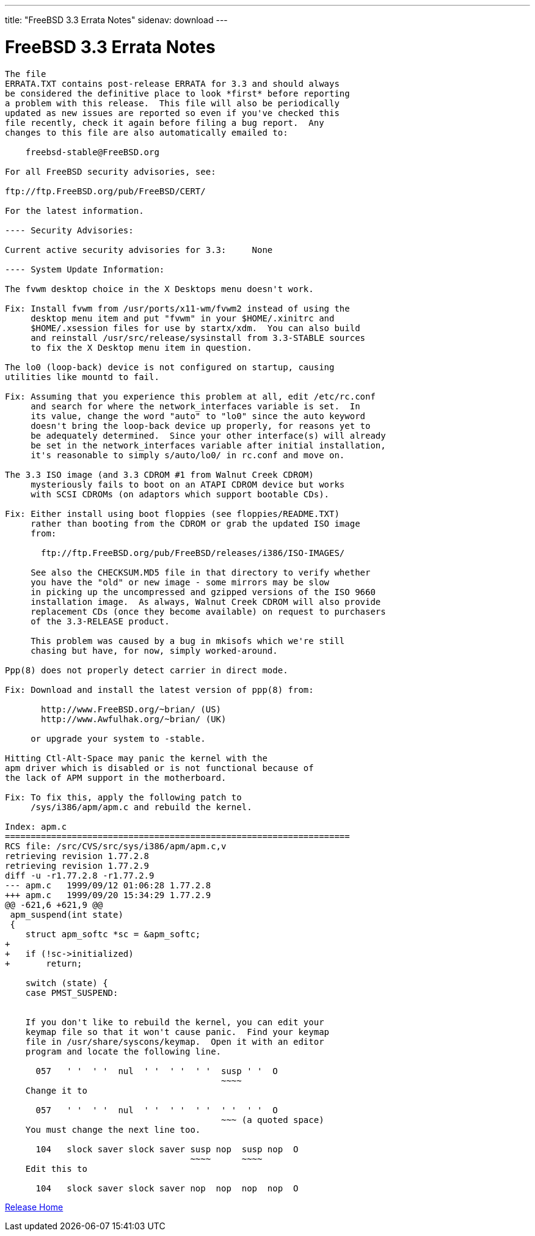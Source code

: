 ---
title: "FreeBSD 3.3 Errata Notes"
sidenav: download
---

= FreeBSD 3.3 Errata Notes

....
The file 
ERRATA.TXT contains post-release ERRATA for 3.3 and should always
be considered the definitive place to look *first* before reporting
a problem with this release.  This file will also be periodically
updated as new issues are reported so even if you've checked this
file recently, check it again before filing a bug report.  Any
changes to this file are also automatically emailed to:

    freebsd-stable@FreeBSD.org

For all FreeBSD security advisories, see:

ftp://ftp.FreeBSD.org/pub/FreeBSD/CERT/

For the latest information.

---- Security Advisories:

Current active security advisories for 3.3:     None

---- System Update Information:

The fvwm desktop choice in the X Desktops menu doesn't work.

Fix: Install fvwm from /usr/ports/x11-wm/fvwm2 instead of using the
     desktop menu item and put "fvwm" in your $HOME/.xinitrc and
     $HOME/.xsession files for use by startx/xdm.  You can also build
     and reinstall /usr/src/release/sysinstall from 3.3-STABLE sources
     to fix the X Desktop menu item in question.

The lo0 (loop-back) device is not configured on startup, causing
utilities like mountd to fail.

Fix: Assuming that you experience this problem at all, edit /etc/rc.conf
     and search for where the network_interfaces variable is set.  In
     its value, change the word "auto" to "lo0" since the auto keyword
     doesn't bring the loop-back device up properly, for reasons yet to
     be adequately determined.  Since your other interface(s) will already
     be set in the network_interfaces variable after initial installation,
     it's reasonable to simply s/auto/lo0/ in rc.conf and move on.

The 3.3 ISO image (and 3.3 CDROM #1 from Walnut Creek CDROM)
     mysteriously fails to boot on an ATAPI CDROM device but works
     with SCSI CDROMs (on adaptors which support bootable CDs).

Fix: Either install using boot floppies (see floppies/README.TXT)
     rather than booting from the CDROM or grab the updated ISO image
     from:

       ftp://ftp.FreeBSD.org/pub/FreeBSD/releases/i386/ISO-IMAGES/

     See also the CHECKSUM.MD5 file in that directory to verify whether
     you have the "old" or new image - some mirrors may be slow
     in picking up the uncompressed and gzipped versions of the ISO 9660
     installation image.  As always, Walnut Creek CDROM will also provide
     replacement CDs (once they become available) on request to purchasers
     of the 3.3-RELEASE product.

     This problem was caused by a bug in mkisofs which we're still
     chasing but have, for now, simply worked-around.

Ppp(8) does not properly detect carrier in direct mode.

Fix: Download and install the latest version of ppp(8) from:

       http://www.FreeBSD.org/~brian/ (US)
       http://www.Awfulhak.org/~brian/ (UK)

     or upgrade your system to -stable.

Hitting Ctl-Alt-Space may panic the kernel with the
apm driver which is disabled or is not functional because of
the lack of APM support in the motherboard.

Fix: To fix this, apply the following patch to
     /sys/i386/apm/apm.c and rebuild the kernel.

Index: apm.c
===================================================================
RCS file: /src/CVS/src/sys/i386/apm/apm.c,v
retrieving revision 1.77.2.8
retrieving revision 1.77.2.9
diff -u -r1.77.2.8 -r1.77.2.9
--- apm.c   1999/09/12 01:06:28 1.77.2.8
+++ apm.c   1999/09/20 15:34:29 1.77.2.9
@@ -621,6 +621,9 @@
 apm_suspend(int state)
 {
    struct apm_softc *sc = &apm_softc;
+
+   if (!sc->initialized)
+       return;

    switch (state) {
    case PMST_SUSPEND:


    If you don't like to rebuild the kernel, you can edit your
    keymap file so that it won't cause panic.  Find your keymap
    file in /usr/share/syscons/keymap.  Open it with an editor
    program and locate the following line.

      057   ' '  ' '  nul  ' '  ' '  ' '  susp ' '  O
                                          ~~~~
    Change it to

      057   ' '  ' '  nul  ' '  ' '  ' '  ' '  ' '  O
                                          ~~~ (a quoted space)
    You must change the next line too.

      104   slock saver slock saver susp nop  susp nop  O
                                    ~~~~      ~~~~
    Edit this to

      104   slock saver slock saver nop  nop  nop  nop  O
....

link:../../[Release Home]
